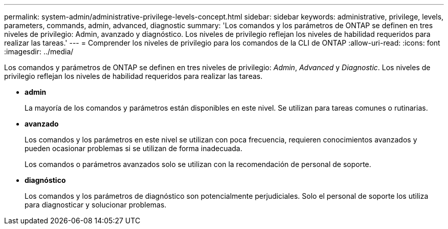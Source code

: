 ---
permalink: system-admin/administrative-privilege-levels-concept.html 
sidebar: sidebar 
keywords: administrative, privilege, levels, parameters, commands, admin, advanced, diagnostic 
summary: 'Los comandos y los parámetros de ONTAP se definen en tres niveles de privilegio: Admin, avanzado y diagnóstico. Los niveles de privilegio reflejan los niveles de habilidad requeridos para realizar las tareas.' 
---
= Comprender los niveles de privilegio para los comandos de la CLI de ONTAP
:allow-uri-read: 
:icons: font
:imagesdir: ../media/


[role="lead"]
Los comandos y parámetros de ONTAP se definen en tres niveles de privilegio: _Admin_, _Advanced_ y _Diagnostic_. Los niveles de privilegio reflejan los niveles de habilidad requeridos para realizar las tareas.

* *admin*
+
La mayoría de los comandos y parámetros están disponibles en este nivel. Se utilizan para tareas comunes o rutinarias.

* *avanzado*
+
Los comandos y los parámetros en este nivel se utilizan con poca frecuencia, requieren conocimientos avanzados y pueden ocasionar problemas si se utilizan de forma inadecuada.

+
Los comandos o parámetros avanzados solo se utilizan con la recomendación de personal de soporte.

* *diagnóstico*
+
Los comandos y los parámetros de diagnóstico son potencialmente perjudiciales. Solo el personal de soporte los utiliza para diagnosticar y solucionar problemas.


